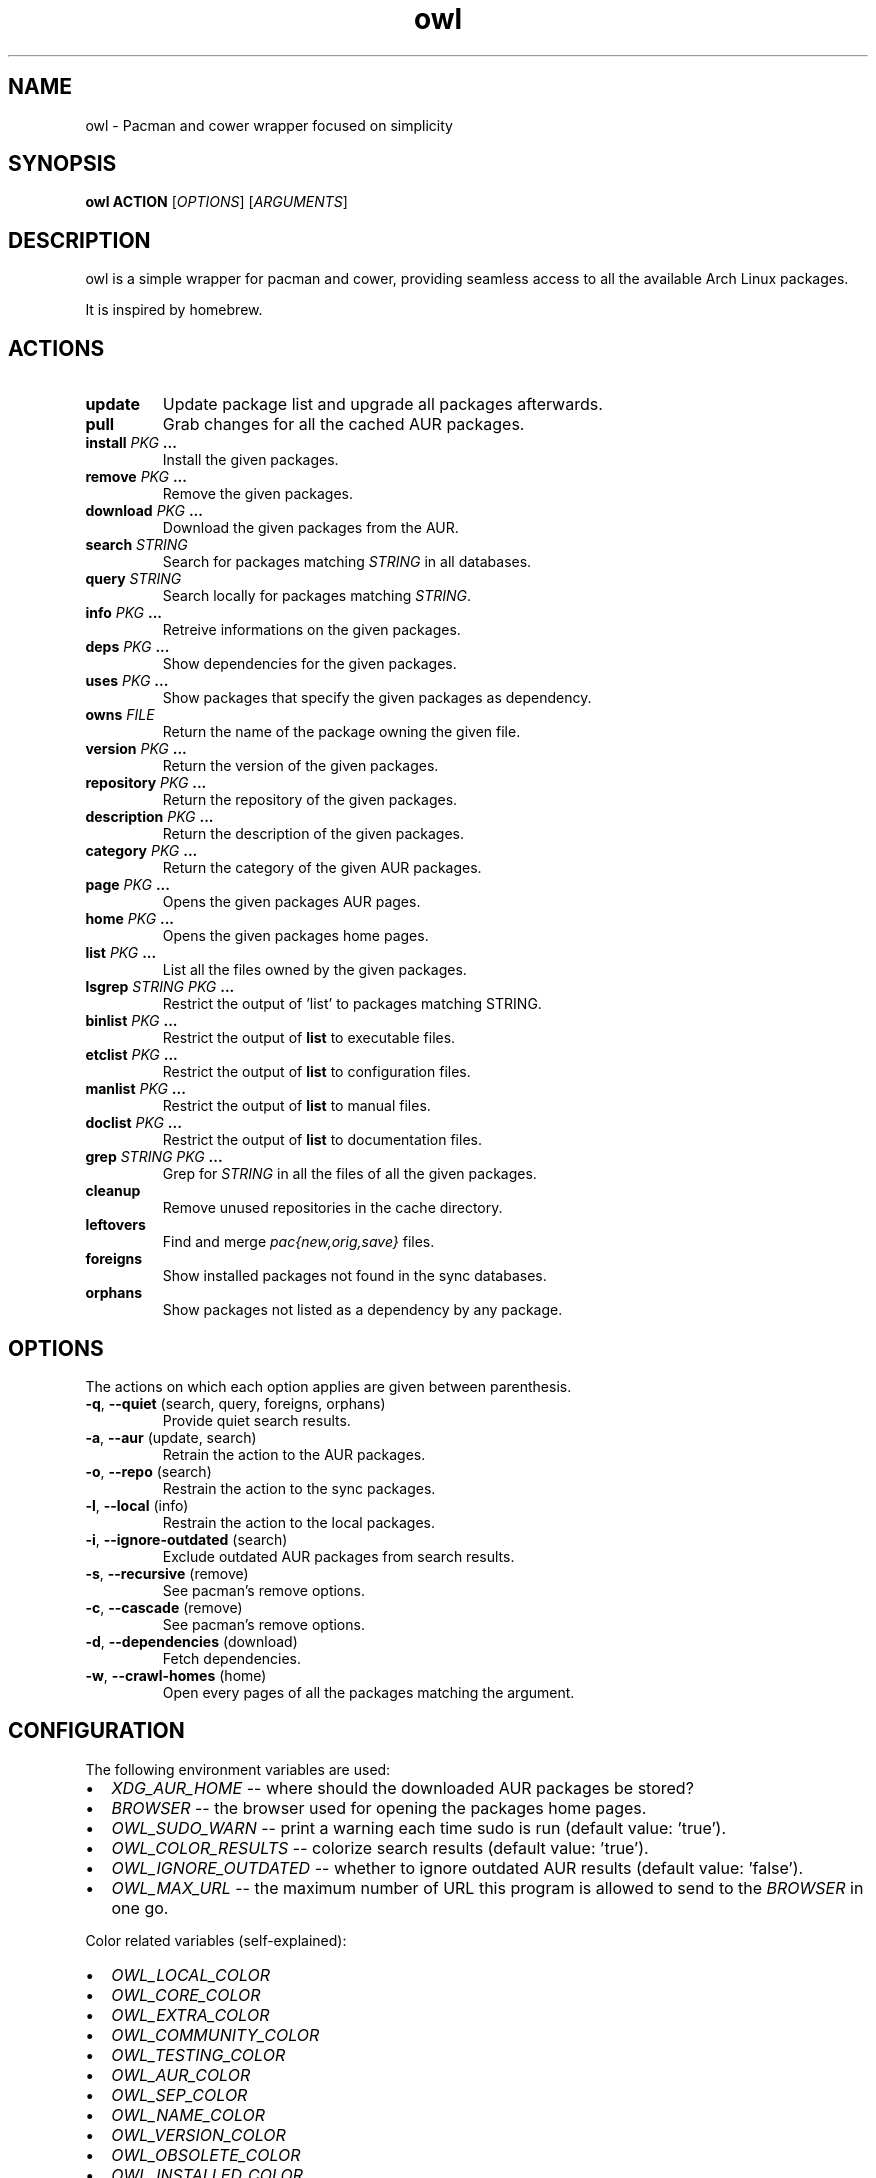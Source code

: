 .TH owl 8 owl\-git
.SH NAME
owl \- Pacman and cower wrapper focused on simplicity
.SH SYNOPSIS
.BI owl\ ACTION
.RI [ OPTIONS ]
.RI [ ARGUMENTS ]
.SH DESCRIPTION
owl is a simple wrapper for pacman and cower, providing seamless access to all the available Arch Linux packages.
.P
It is inspired by homebrew.
.SH ACTIONS
.TP
.B update
Update package list and upgrade all packages afterwards.
.TP
.B pull
Grab changes for all the cached AUR packages.
.TP
.BI "install " "PKG " ...
Install the given packages.
.TP
.BI "remove " "PKG " ...
Remove the given packages.
.TP
.BI "download " "PKG " ...
Download the given packages from the AUR.
.TP
.BI "search " STRING
Search for packages matching
.I STRING
in all databases.
.TP
.BI "query " STRING
Search locally for packages matching
.IR STRING .
.TP
.BI "info " "PKG " ...
Retreive informations on the given packages.
.TP
.BI "deps " "PKG " ...
Show dependencies for the given packages.
.TP
.BI "uses " "PKG " ...
Show packages that specify the given packages as dependency.
.TP
.BI "owns " FILE
Return the name of the package owning the given file.
.TP
.BI "version " "PKG " ...
Return the version of the given packages.
.TP
.BI "repository " "PKG " ...
Return the repository of the given packages.
.TP
.BI "description " "PKG " ...
Return the description of the given packages.
.TP
.BI "category " "PKG " ...
Return the category of the given AUR packages.
.TP
.BI "page " "PKG " ...
Opens the given packages AUR pages.
.TP
.BI "home " "PKG " ...
Opens the given packages home pages.
.TP
.BI "list " "PKG " ...
List all the files owned by the given packages.
.TP
.BI "lsgrep " "STRING PKG " ...
Restrict the output of 'list' to packages matching STRING.
.TP
.BI "binlist " "PKG " ...
Restrict the output of
.B list
to executable files.
.TP
.BI "etclist " "PKG " ...
Restrict the output of
.B list
to configuration files.
.TP
.BI "manlist " "PKG " ...
Restrict the output of
.B list
to manual files.
.TP
.BI "doclist " "PKG " ...
Restrict the output of
.B list
to documentation files.
.TP
.BI "grep " "STRING PKG " ...
Grep for
.I STRING
in all the files of all the given packages.
.TP
.B cleanup
Remove unused repositories in the cache directory.
.TP
.B leftovers
Find and merge
.I pac{new,orig,save}
files.
.TP
.B foreigns
Show installed packages not found in the sync databases.
.TP
.B orphans
Show packages not listed as a dependency by any package.
.SH OPTIONS
The actions on which each option applies are given between parenthesis.
.TP
.BR -q ,\  --quiet "  (search, query, foreigns, orphans)"
Provide quiet search results.
.TP
.BR -a ,\  --aur "  (update, search)"
Retrain the action to the AUR packages.
.TP
.BR -o ,\  --repo "  (search)"
Restrain the action to the sync packages.
.TP
.BR -l ,\  --local "  (info)"
Restrain the action to the local packages.
.TP
.BR -i ,\  --ignore-outdated "  (search)"
Exclude outdated AUR packages from search results.
.TP
.BR -s ,\  --recursive "  (remove)"
See pacman's remove options.
.TP
.BR -c ,\  --cascade "  (remove)"
See pacman's remove options.
.TP
.BR -d ,\  --dependencies "  (download)"
Fetch dependencies.
.TP
.BR -w ,\  --crawl-homes "  (home)"
Open every pages of all the packages matching the argument.
.SH CONFIGURATION
The following environment variables are used:
.IP \[bu] 2
.I XDG_AUR_HOME
-- where should the downloaded AUR packages be stored?
.IP \[bu]
.I BROWSER
-- the browser used for opening the packages home pages.
.IP \[bu]
.I OWL_SUDO_WARN
-- print a warning each time sudo is run (default value: 'true').
.IP \[bu]
.I OWL_COLOR_RESULTS
-- colorize search results (default value: 'true').
.IP \[bu]
.I OWL_IGNORE_OUTDATED
-- whether to ignore outdated AUR results (default value: 'false').
.IP \[bu]
.I OWL_MAX_URL
-- the maximum number of URL this program is allowed to send to the
.I BROWSER
in one go.
.P
Color related variables (self-explained):
.IP \[bu] 2
.I OWL_LOCAL_COLOR
.IP \[bu]
.I OWL_CORE_COLOR
.IP \[bu]
.I OWL_EXTRA_COLOR
.IP \[bu]
.I OWL_COMMUNITY_COLOR
.IP \[bu]
.I OWL_TESTING_COLOR
.IP \[bu]
.I OWL_AUR_COLOR
.IP \[bu]
.I OWL_SEP_COLOR
.IP \[bu]
.I OWL_NAME_COLOR
.IP \[bu]
.I OWL_VERSION_COLOR
.IP \[bu]
.I OWL_OBSOLETE_COLOR
.IP \[bu]
.I OWL_INSTALLED_COLOR
.P
The valid values for the aforementioned variables are:

.IR black ,\  red ,\  green ,\  yellow ,\  blue ,\  magenta ,\  cyan ,\  white ,\  bold .
.SH AUTHOR
.EX
Bastien Dejean <baskerville a lavabit o com>
.EE
.SH HOMEPAGE
.TP
https://github.com/baskerville/owl
.SH SEE ALSO
.BR pacman (8),
.BR makepkg (8),
.BR cower (1)
